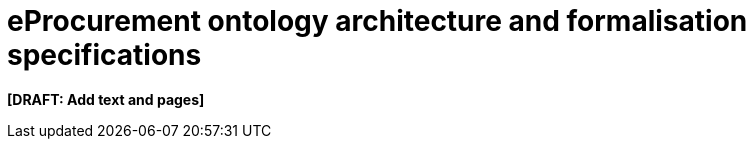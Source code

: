 = eProcurement ontology architecture and formalisation specifications

*[DRAFT: Add text and pages]*
